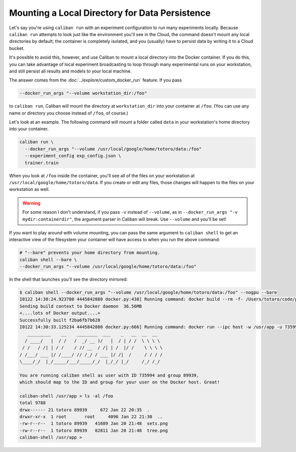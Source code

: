 Mounting a Local Directory for Data Persistence
^^^^^^^^^^^^^^^^^^^^^^^^^^^^^^^^^^^^^^^^^^^^^^^

Let's say you're using ``caliban run`` with an experiment configuration to run
many experiments locally. Because ``caliban run`` attempts to look just like the
environment you'll see in the Cloud, the command doesn't mount any local
directories by default; the container is completely isolated, and you (usually)
have to persist data by writing it to a Cloud bucket.

It's possible to avoid this, however, and use Caliban to mount a local directory
into the Docker container. If you do this, you can take advantage of local
experiment broadcasting to loop through many experimental runs on your
workstation, and still persist all results and models to your local machine.

The answer comes from the :doc:`../explore/custom_docker_run` feature. If you
pass

.. code-block:: bash

   --docker_run_args "--volume workstation_dir:/foo"

to ``caliban run``\ , Caliban will mount the directory at ``workstation_dir`` into
your container at ``/foo``. (You can use any name or directory you choose instead
of ``/foo``\ , of course.)

Let's look at an example. The following command will mount a folder called
``data`` in your workstation's home directory into your container.

.. code-block:: bash

   caliban run \
     --docker_run_args "--volume /usr/local/google/home/totoro/data:/foo"
     --experiment_config exp_config.json \
     trainer.train

When you look at ``/foo`` inside the container, you'll see all of the files on
your workstation at ``/usr/local/google/home/totoro/data``. If you create or
edit any files, those changes will happen to the files on your workstation as
well.

.. WARNING:: For some reason I don't understand, if you pass ``-v`` instead of
   ``--volume``\ , as in ``--docker_run_args "-v mydir:containerdir"``\ , the
   argument parser in Caliban will break. Use ``--volume`` and you'll be set!

If you want to play around with volume mounting, you can pass the same argument
to ``caliban shell`` to get an interactive view of the filesystem your container
will have access to when you run the above command:

.. code-block:: bash

   # "--bare" prevents your home directory from mounting.
   caliban shell --bare \
   --docker_run_args "--volume /usr/local/google/home/totoro/data:/foo"

In the shell that launches you'll see the directory mirrored:

.. code-block::

   $ caliban shell --docker_run_args "--volume /usr/local/google/home/totoro/data:/foo" --nogpu --bare
   I0122 14:30:24.923780 4445842880 docker.py:438] Running command: docker build --rm -f- /Users/totoro/code/python/tutorials/hello-tensorflow
   Sending build context to Docker daemon  36.56MB
   <....lots of Docker output....>
   Successfully built f2ba6fb7b628
   I0122 14:30:33.125234 4445842880 docker.py:666] Running command: docker run --ipc host -w /usr/app -u 735994:89939 -v /Users/totoro/code/python/tutorials/hello-tensorflow:/usr/app -it --entrypoint /bin/bash --volume /usr/local/google/home/totoro/data:/foo f2ba6fb7b628
      _________    __    ________  ___    _   __  __  __
     / ____/   |  / /   /  _/ __ )/   |  / | / /  \ \ \ \
    / /   / /| | / /    / // __  / /| | /  |/ /    \ \ \ \
   / /___/ ___ |/ /____/ // /_/ / ___ |/ /|  /     / / / /
   \____/_/  |_/_____/___/_____/_/  |_/_/ |_/     /_/ /_/

   You are running caliban shell as user with ID 735994 and group 89939,
   which should map to the ID and group for your user on the Docker host. Great!

   caliban-shell /usr/app > ls -al /foo
   total 9788
   drwx------ 21 totoro 89939     672 Jan 22 20:35  .
   drwxr-xr-x  1 root       root     4096 Jan 22 21:30  ..
   -rw-r--r--  1 totoro 89939   41689 Jan 20 21:48  sets.png
   -rw-r--r--  1 totoro 89939   82811 Jan 20 21:48  tree.png
   caliban-shell /usr/app >
